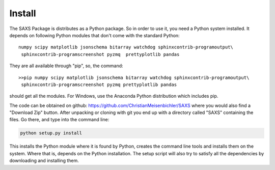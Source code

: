 
Install
=======


The SAXS Package is distributes as a Python package. So in order to use it, you need a Python system installed. It depends on following Python modules that don't come with the standard Python::

   numpy scipy matplotlib jsonschema bitarray watchdog sphinxcontrib-programoutput\
    sphinxcontrib-programscreenshot pyzmq  prettyplotlib pandas

They are all available through "pip", so, the command: ::

   >>pip numpy scipy matplotlib jsonschema bitarray watchdog sphinxcontrib-programoutput\
    sphinxcontrib-programscreenshot pyzmq prettyplotlib pandas
    
should get all the modules. For Windows, use the Anaconda Python distribution which includes pip.

The code can be obtained on github: https://github.com/ChristianMeisenbichler/SAXS where you would also find a "Download Zip" button. After unpacking or cloning with git you end up with a directory called "SAXS" containing the files. Go there, and type into the command line:

.. code::

   python setup.py install
   
This installs the Python module where it is found by Python, creates the command line tools and installs them on the system. Where that is, depends on the Python installation.  The setup script will also try to satisfy all the dependencies by downloading and installing them. 
